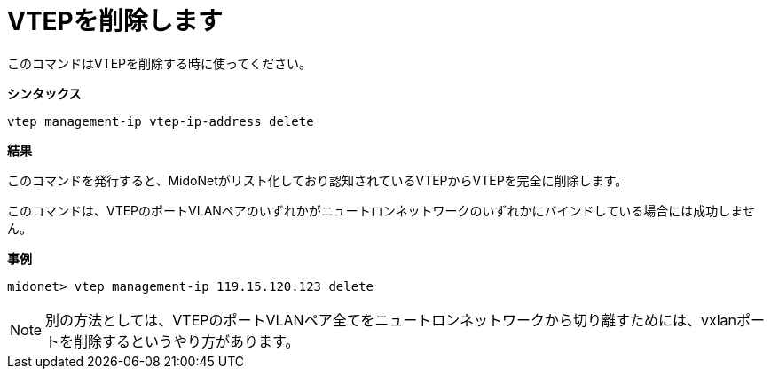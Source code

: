 [[cli_delete_vtep]]
= VTEPを削除します

このコマンドはVTEPを削除する時に使ってください。

*シンタックス*

[source]
vtep management-ip vtep-ip-address delete

*結果*

このコマンドを発行すると、MidoNetがリスト化しており認知されているVTEPからVTEPを完全に削除します。

このコマンドは、VTEPのポートVLANペアのいずれかがニュートロンネットワークのいずれかにバインドしている場合には成功しません。

*事例*

[source]
midonet> vtep management-ip 119.15.120.123 delete

[NOTE]
別の方法としては、VTEPのポートVLANペア全てをニュートロンネットワークから切り離すためには、vxlanポートを削除するというやり方があります。
